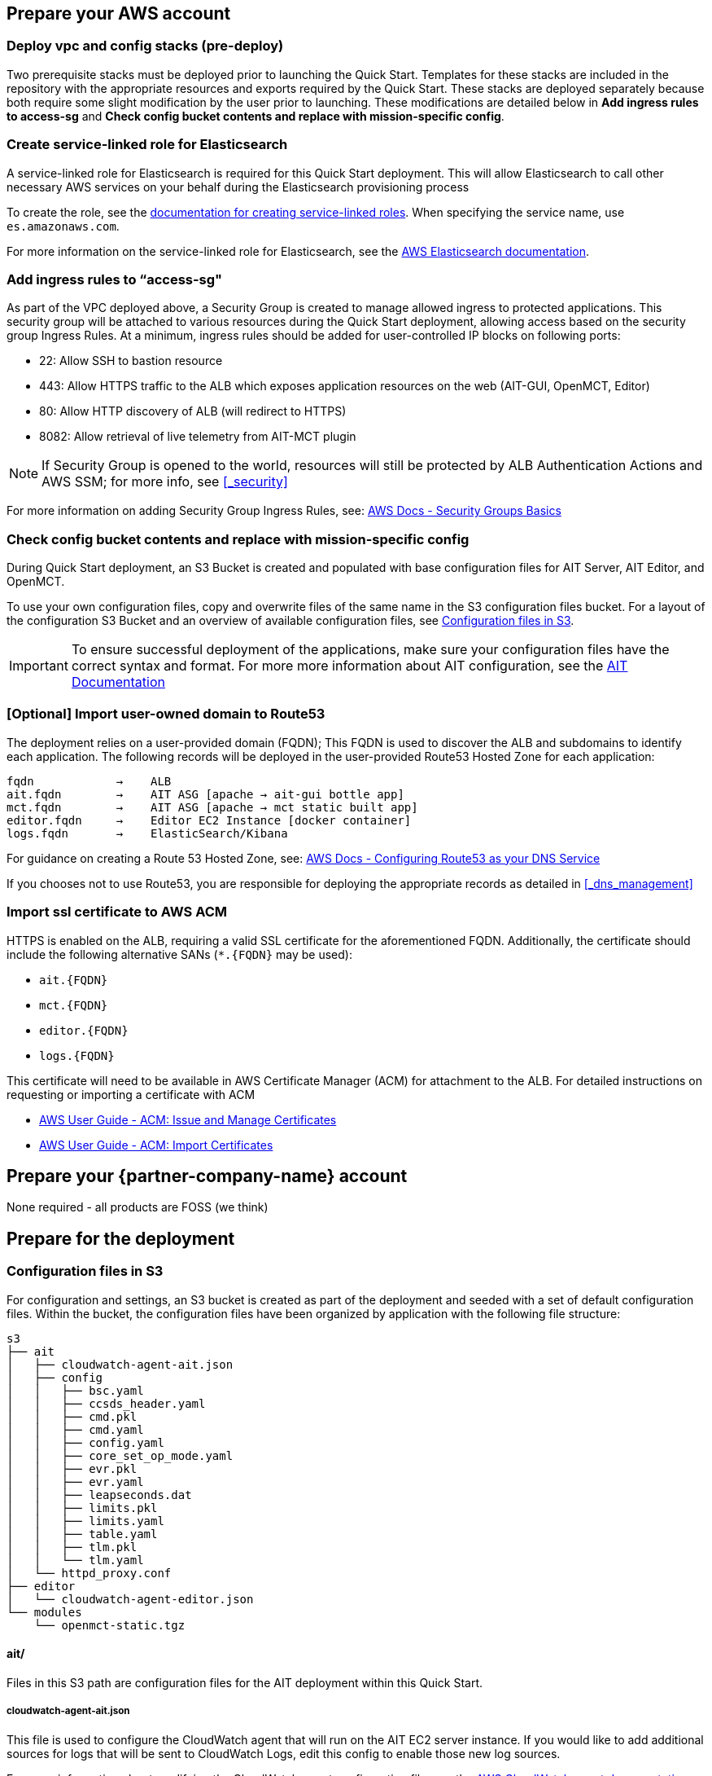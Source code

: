 // If no preparation is required, remove all content from here

== Prepare your AWS account

// _Describe any setup required in the AWS account prior to template launch_

=== Deploy vpc and config stacks (pre-deploy)
Two prerequisite stacks must be deployed prior to launching the Quick Start. Templates for these stacks are included in the repository with the appropriate resources and exports required by the Quick Start. These stacks are deployed separately because both require some slight modification by the user prior to launching. These modifications are detailed below in *Add ingress rules to access-sg* and *Check config bucket contents and replace with mission-specific config*.

//TODO: @AG any more guidance needed on deploying these prereq stacks?

=== Create service-linked role for Elasticsearch
A service-linked role for Elasticsearch is required for this Quick Start deployment. This will allow Elasticsearch to call other necessary AWS services on your behalf during the Elasticsearch provisioning process

To create the role, see the https://docs.aws.amazon.com/IAM/latest/UserGuide/using-service-linked-roles.html#create-service-linked-role[documentation for creating service-linked roles].
When specifying the service name, use `es.amazonaws.com`.  


For more information on the service-linked role for Elasticsearch, see the https://docs.aws.amazon.com/elasticsearch-service/latest/developerguide/slr-es.html[AWS Elasticsearch documentation].

=== Add ingress rules to “access-sg"
As part of the VPC deployed above, a Security Group is created to manage allowed ingress to protected applications. This security group will be attached to various resources during the Quick Start deployment, allowing access based on the security group Ingress Rules. At a minimum, ingress rules should be added for user-controlled IP blocks on following ports:

- 22: Allow SSH to bastion resource
- 443: Allow HTTPS traffic to the ALB which exposes application resources on the web (AIT-GUI, OpenMCT, Editor)
- 80: Allow HTTP discovery of ALB (will redirect to HTTPS)
- 8082: Allow retrieval of live telemetry from AIT-MCT plugin

[NOTE]
====
If Security Group is opened to the world, resources will still be protected by ALB Authentication Actions and AWS SSM; for more info, see <<_security>>
====

For more information on adding Security Group Ingress Rules, see: https://docs.aws.amazon.com/vpc/latest/userguide/VPC_SecurityGroups.html[AWS Docs - Security Groups Basics]

=== Check config bucket contents and replace with mission-specific config
During Quick Start deployment, an S3 Bucket is created and populated with base configuration files for AIT Server, AIT Editor, and OpenMCT.

// TODO where can they find this bucket?

To use your own configuration files, copy and overwrite files of the same name in the S3 configuration files bucket. For a layout of the configuration S3 Bucket and an overview of available configuration files, see <<Configuration files in S3, Configuration files in S3>>.

IMPORTANT: To ensure successful deployment of the applications, make sure your configuration files have the correct syntax and format. For more more information about AIT configuration, see the https://ait-core.readthedocs.io/en/latest/configuration_intro.html[AIT Documentation]

=== [Optional] Import user-owned domain to Route53
The deployment relies on a user-provided domain (FQDN); This FQDN is used to discover the ALB and subdomains to identify each application. The following records will be deployed in the user-provided Route53 Hosted Zone for each application:

    fqdn            →    ALB
    ait.fqdn        →    AIT ASG [apache → ait-gui bottle app]
    mct.fqdn        →    AIT ASG [apache → mct static built app]
    editor.fqdn     →    Editor EC2 Instance [docker container]
    logs.fqdn       →    ElasticSearch/Kibana

For guidance on creating a Route 53 Hosted Zone, see: https://docs.aws.amazon.com/Route53/latest/DeveloperGuide/dns-configuring.html[AWS Docs - Configuring Route53 as your DNS Service]

If you chooses not to use Route53, you are responsible for deploying the appropriate records as detailed in <<_dns_management>>

=== Import ssl certificate to AWS ACM
HTTPS is enabled on the ALB, requiring a valid SSL certificate for the aforementioned FQDN. Additionally, the certificate should include the following alternative SANs (`*.{FQDN}` may be used):

- `ait.{FQDN}`
- `mct.{FQDN}`
- `editor.{FQDN}`
- `logs.{FQDN}`

This certificate will need to be available in AWS Certificate Manager (ACM) for attachment to the ALB. For detailed instructions on requesting or importing a certificate with ACM

- https://docs.aws.amazon.com/acm/latest/userguide/gs.html[AWS User Guide - ACM: Issue and Manage Certificates]
- https://docs.aws.amazon.com/acm/latest/userguide/import-certificate.html[AWS User Guide - ACM: Import Certificates]


== Prepare your {partner-company-name} account

// _Describe any setup required in the partner portal/account prior to template launch_

//TODO: please clarify the 'we think'
None required - all products are FOSS (we think)

== Prepare for the deployment

// _Describe any preparation required to complete the product build, such as obtaining licenses or placing files in S3_

=== Configuration files in S3
For configuration and settings, an S3 bucket is created as part of the deployment and seeded with a set of default configuration files. Within the bucket, the configuration files have been organized by application with the following file structure:

----
s3
├── ait
│   ├── cloudwatch-agent-ait.json
│   ├── config
│   │   ├── bsc.yaml
│   │   ├── ccsds_header.yaml
│   │   ├── cmd.pkl
│   │   ├── cmd.yaml
│   │   ├── config.yaml
│   │   ├── core_set_op_mode.yaml
│   │   ├── evr.pkl
│   │   ├── evr.yaml
│   │   ├── leapseconds.dat
│   │   ├── limits.pkl
│   │   ├── limits.yaml
│   │   ├── table.yaml
│   │   ├── tlm.pkl
│   │   └── tlm.yaml
│   └── httpd_proxy.conf
├── editor
│   └── cloudwatch-agent-editor.json
└── modules
    └── openmct-static.tgz
----

==== ait/
Files in this S3 path are configuration files for the AIT deployment within this Quick Start.

===== cloudwatch-agent-ait.json
This file is used to configure the CloudWatch agent that will run on the AIT EC2 server instance. If you would like to add additional sources for logs that will be sent to CloudWatch Logs, edit this config to enable those new log sources.

For more information about modifying the CloudWatch agent configuration file, see the https://docs.aws.amazon.com/AmazonCloudWatch/latest/monitoring/CloudWatch-Agent-Configuration-File-Details.html[AWS CloudWatch agent documentation].

===== config/
All files in this S3 path are configuration files for the AIT application. These files can be modified and overwritten in S3 to customize the AIT server installation. The main configuration file is `config.yaml`, however any of the other files may be modified or overwritten depending on your needs.
//TODO: "The main configuration file is `config.yaml`" this implies that this file should not be overwritten?

===== config.yaml
This file is the main configuration file for AIT. On the AIT EC2 service instance, this file is located at `/home/ec2-user/AIT-Core/config/config.yaml`.

This main configuration file references a few other configuration files (filepaths are relative) as well as enabling a default set of AIT plugins - AIT GUI, the Data Archive plugin for InfluxDB, and the AIT Open MCT Plugin.

For more information on this file, see the https://ait-core.readthedocs.io/en/latest/configuration_intro.html#config-yaml[AIT documentation].

===== httpd_proxy.conf
This configuration file defines how Apache HTTP Server proxies requests to either AIT or OpenMCT. Both applications are set up as virtual hosts in Apache. Requests to AIT get proxied to the AIT backend Python process while requests to OpenMCT are handled directly by the Apache web server which is serving OpenMCT’s static files.

This file typically does not need to be modified unless you want a non-standard configuration for routing traffic between applications. For more detailed information on how to modify this file, please see the https://httpd.apache.org/docs[Apache HTTP Server Project documentation].


==== editor/
Files in this S3 path are configuration files for the AIT Editor deployment within this Quick Start.

===== cloudwatch-agent-editor.json
This file is used to configure the CloudWatch agent that runs on the AIT Editor EC2 server instance. If you would like to configure additional sources for logs that will be sent to CloudWatch Logs, edit this config to enable those sources.

For more information about modifying the CloudWatch agent configuration file, see the https://docs.aws.amazon.com/AmazonCloudWatch/latest/monitoring/CloudWatch-Agent-Configuration-File-Details.html[AWS CloudWatch agent documentation].

==== modules/
Files in this S3 path are static files that are served via Apache HTTP Server.

===== openmct-static.tgz
This file is a tarball of the static files for OpenMCT. The JavaScript files in the tarball have been minified and bundled.

If you would like to modify the OpenMCT framework or configure/install plugins for OpenMCT, you may make your changes, create a new tarball, and then upload new file to overwrite the existing file in S3.
